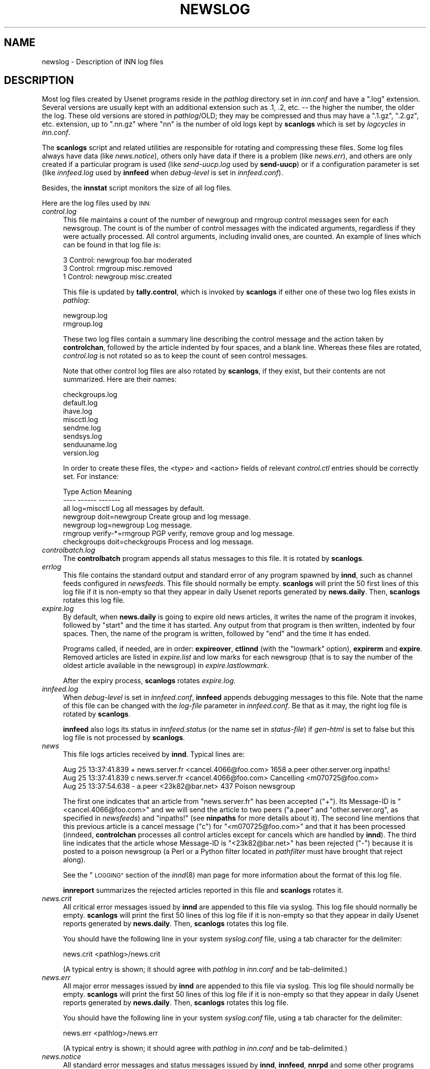 .\" Automatically generated by Pod::Man 2.28 (Pod::Simple 3.28)
.\"
.\" Standard preamble:
.\" ========================================================================
.de Sp \" Vertical space (when we can't use .PP)
.if t .sp .5v
.if n .sp
..
.de Vb \" Begin verbatim text
.ft CW
.nf
.ne \\$1
..
.de Ve \" End verbatim text
.ft R
.fi
..
.\" Set up some character translations and predefined strings.  \*(-- will
.\" give an unbreakable dash, \*(PI will give pi, \*(L" will give a left
.\" double quote, and \*(R" will give a right double quote.  \*(C+ will
.\" give a nicer C++.  Capital omega is used to do unbreakable dashes and
.\" therefore won't be available.  \*(C` and \*(C' expand to `' in nroff,
.\" nothing in troff, for use with C<>.
.tr \(*W-
.ds C+ C\v'-.1v'\h'-1p'\s-2+\h'-1p'+\s0\v'.1v'\h'-1p'
.ie n \{\
.    ds -- \(*W-
.    ds PI pi
.    if (\n(.H=4u)&(1m=24u) .ds -- \(*W\h'-12u'\(*W\h'-12u'-\" diablo 10 pitch
.    if (\n(.H=4u)&(1m=20u) .ds -- \(*W\h'-12u'\(*W\h'-8u'-\"  diablo 12 pitch
.    ds L" ""
.    ds R" ""
.    ds C` ""
.    ds C' ""
'br\}
.el\{\
.    ds -- \|\(em\|
.    ds PI \(*p
.    ds L" ``
.    ds R" ''
.    ds C`
.    ds C'
'br\}
.\"
.\" Escape single quotes in literal strings from groff's Unicode transform.
.ie \n(.g .ds Aq \(aq
.el       .ds Aq '
.\"
.\" If the F register is turned on, we'll generate index entries on stderr for
.\" titles (.TH), headers (.SH), subsections (.SS), items (.Ip), and index
.\" entries marked with X<> in POD.  Of course, you'll have to process the
.\" output yourself in some meaningful fashion.
.\"
.\" Avoid warning from groff about undefined register 'F'.
.de IX
..
.nr rF 0
.if \n(.g .if rF .nr rF 1
.if (\n(rF:(\n(.g==0)) \{
.    if \nF \{
.        de IX
.        tm Index:\\$1\t\\n%\t"\\$2"
..
.        if !\nF==2 \{
.            nr % 0
.            nr F 2
.        \}
.    \}
.\}
.rr rF
.\"
.\" Accent mark definitions (@(#)ms.acc 1.5 88/02/08 SMI; from UCB 4.2).
.\" Fear.  Run.  Save yourself.  No user-serviceable parts.
.    \" fudge factors for nroff and troff
.if n \{\
.    ds #H 0
.    ds #V .8m
.    ds #F .3m
.    ds #[ \f1
.    ds #] \fP
.\}
.if t \{\
.    ds #H ((1u-(\\\\n(.fu%2u))*.13m)
.    ds #V .6m
.    ds #F 0
.    ds #[ \&
.    ds #] \&
.\}
.    \" simple accents for nroff and troff
.if n \{\
.    ds ' \&
.    ds ` \&
.    ds ^ \&
.    ds , \&
.    ds ~ ~
.    ds /
.\}
.if t \{\
.    ds ' \\k:\h'-(\\n(.wu*8/10-\*(#H)'\'\h"|\\n:u"
.    ds ` \\k:\h'-(\\n(.wu*8/10-\*(#H)'\`\h'|\\n:u'
.    ds ^ \\k:\h'-(\\n(.wu*10/11-\*(#H)'^\h'|\\n:u'
.    ds , \\k:\h'-(\\n(.wu*8/10)',\h'|\\n:u'
.    ds ~ \\k:\h'-(\\n(.wu-\*(#H-.1m)'~\h'|\\n:u'
.    ds / \\k:\h'-(\\n(.wu*8/10-\*(#H)'\z\(sl\h'|\\n:u'
.\}
.    \" troff and (daisy-wheel) nroff accents
.ds : \\k:\h'-(\\n(.wu*8/10-\*(#H+.1m+\*(#F)'\v'-\*(#V'\z.\h'.2m+\*(#F'.\h'|\\n:u'\v'\*(#V'
.ds 8 \h'\*(#H'\(*b\h'-\*(#H'
.ds o \\k:\h'-(\\n(.wu+\w'\(de'u-\*(#H)/2u'\v'-.3n'\*(#[\z\(de\v'.3n'\h'|\\n:u'\*(#]
.ds d- \h'\*(#H'\(pd\h'-\w'~'u'\v'-.25m'\f2\(hy\fP\v'.25m'\h'-\*(#H'
.ds D- D\\k:\h'-\w'D'u'\v'-.11m'\z\(hy\v'.11m'\h'|\\n:u'
.ds th \*(#[\v'.3m'\s+1I\s-1\v'-.3m'\h'-(\w'I'u*2/3)'\s-1o\s+1\*(#]
.ds Th \*(#[\s+2I\s-2\h'-\w'I'u*3/5'\v'-.3m'o\v'.3m'\*(#]
.ds ae a\h'-(\w'a'u*4/10)'e
.ds Ae A\h'-(\w'A'u*4/10)'E
.    \" corrections for vroff
.if v .ds ~ \\k:\h'-(\\n(.wu*9/10-\*(#H)'\s-2\u~\d\s+2\h'|\\n:u'
.if v .ds ^ \\k:\h'-(\\n(.wu*10/11-\*(#H)'\v'-.4m'^\v'.4m'\h'|\\n:u'
.    \" for low resolution devices (crt and lpr)
.if \n(.H>23 .if \n(.V>19 \
\{\
.    ds : e
.    ds 8 ss
.    ds o a
.    ds d- d\h'-1'\(ga
.    ds D- D\h'-1'\(hy
.    ds th \o'bp'
.    ds Th \o'LP'
.    ds ae ae
.    ds Ae AE
.\}
.rm #[ #] #H #V #F C
.\" ========================================================================
.\"
.IX Title "NEWSLOG 5"
.TH NEWSLOG 5 "2015-09-12" "INN 2.6.1" "InterNetNews Documentation"
.\" For nroff, turn off justification.  Always turn off hyphenation; it makes
.\" way too many mistakes in technical documents.
.if n .ad l
.nh
.SH "NAME"
newslog \- Description of INN log files
.SH "DESCRIPTION"
.IX Header "DESCRIPTION"
Most log files created by Usenet programs reside in the \fIpathlog\fR directory
set in \fIinn.conf\fR and have a \f(CW\*(C`.log\*(C'\fR extension.  Several versions are usually
kept with an additional extension such as \f(CW.1\fR, \f(CW.2\fR, etc. \-\-\ the higher
the number, the older the log.  These old versions are stored in \fIpathlog\fR/OLD;
they may be compressed and thus may have a \f(CW\*(C`.1.gz\*(C'\fR, \f(CW\*(C`.2.gz\*(C'\fR, etc. extension,
up to \f(CW\*(C`.nn.gz\*(C'\fR where \f(CW\*(C`nn\*(C'\fR is the number of old logs kept by \fBscanlogs\fR
which is set by \fIlogcycles\fR in \fIinn.conf\fR.
.PP
The \fBscanlogs\fR script and related utilities are responsible for rotating
and compressing these files.  Some log files always have data (like
\&\fInews.notice\fR), others only have data if there is a problem (like
\&\fInews.err\fR), and others are only created if a particular program is used
(like \fIsend\-uucp.log\fR used by \fBsend-uucp\fR) or if a configuration parameter
is set (like \fIinnfeed.log\fR used by \fBinnfeed\fR when \fIdebug-level\fR is set
in \fIinnfeed.conf\fR).
.PP
Besides, the \fBinnstat\fR script monitors the size of all log files.
.PP
Here are the log files used by \s-1INN:\s0
.IP "\fIcontrol.log\fR" 4
.IX Item "control.log"
This file maintains a count of the number of newgroup and rmgroup control
messages seen for each newsgroup.  The count is of the number of control
messages with the indicated arguments, regardless if they were actually
processed.  All control arguments, including invalid ones, are counted.
An example of lines which can be found in that log file is:
.Sp
.Vb 3
\&    3 Control: newgroup foo.bar moderated
\&    3 Control: rmgroup misc.removed
\&    1 Control: newgroup misc.created
.Ve
.Sp
This file is updated by \fBtally.control\fR, which is invoked by \fBscanlogs\fR
if either one of these two log files exists in \fIpathlog\fR:
.Sp
.Vb 2
\&    newgroup.log
\&    rmgroup.log
.Ve
.Sp
These two log files contain a summary line describing the control message
and the action taken by \fBcontrolchan\fR, followed by the article indented
by four spaces, and a blank line.  Whereas these files are rotated,
\&\fIcontrol.log\fR is not rotated so as to keep the count of seen control
messages.
.Sp
Note that other control log files are also rotated by \fBscanlogs\fR, if they
exist, but their contents are not summarized.  Here are their names:
.Sp
.Vb 8
\&    checkgroups.log
\&    default.log
\&    ihave.log
\&    miscctl.log
\&    sendme.log
\&    sendsys.log
\&    senduuname.log
\&    version.log
.Ve
.Sp
In order to create these files, the <type> and <action> fields of
relevant \fIcontrol.ctl\fR entries should be correctly set.  For instance:
.Sp
.Vb 7
\&    Type            Action              Meaning
\&    \-\-\-\-            \-\-\-\-\-\-              \-\-\-\-\-\-\-
\&    all             log=miscctl         Log all messages by default.
\&    newgroup        doit=newgroup       Create group and log message.
\&    newgroup        log=newgroup        Log message.
\&    rmgroup         verify\-*=rmgroup    PGP verify, remove group and log message.
\&    checkgroups     doit=checkgroups    Process and log message.
.Ve
.IP "\fIcontrolbatch.log\fR" 4
.IX Item "controlbatch.log"
The \fBcontrolbatch\fR program appends all status messages to this file.  It is
rotated by \fBscanlogs\fR.
.IP "\fIerrlog\fR" 4
.IX Item "errlog"
This file contains the standard output and standard error of any program
spawned by \fBinnd\fR, such as channel feeds configured in \fInewsfeeds\fR.
This file should normally be empty.  \fBscanlogs\fR will print the 50
first lines of this log file if it is non-empty so that they appear
in daily Usenet reports generated by \fBnews.daily\fR.  Then, \fBscanlogs\fR
rotates this log file.
.IP "\fIexpire.log\fR" 4
.IX Item "expire.log"
By default, when \fBnews.daily\fR is going to expire old news articles, it writes
the name of the program it invokes, followed by \f(CW\*(C`start\*(C'\fR and the time it has
started.  Any output from that program is then written, indented by four
spaces.  Then, the name of the program is written, followed by \f(CW\*(C`end\*(C'\fR and
the time it has ended.
.Sp
Programs called, if needed, are in order:  \fBexpireover\fR, \fBctlinnd\fR
(with the \f(CW\*(C`lowmark\*(C'\fR option), \fBexpirerm\fR and \fBexpire\fR.  Removed articles
are listed in \fIexpire.list\fR and low marks for each newsgroup (that
is to say the number of the oldest article available in the newsgroup) in
\&\fIexpire.lastlowmark\fR.
.Sp
After the expiry process, \fBscanlogs\fR rotates \fIexpire.log\fR.
.IP "\fIinnfeed.log\fR" 4
.IX Item "innfeed.log"
When \fIdebug-level\fR is set in \fIinnfeed.conf\fR, \fBinnfeed\fR appends debugging
messages to this file.  Note that the name of this file can be changed with
the \fIlog-file\fR parameter in \fIinnfeed.conf\fR.  Be that as it may, the right
log file is rotated by \fBscanlogs\fR.
.Sp
\&\fBinnfeed\fR also logs its status in \fIinnfeed.status\fR (or the name set in
\&\fIstatus-file\fR) if \fIgen-html\fR is set to false but this log file is not
processed by \fBscanlogs\fR.
.IP "\fInews\fR" 4
.IX Item "news"
This file logs articles received by \fBinnd\fR.  Typical lines are:
.Sp
.Vb 3
\&    Aug 25 13:37:41.839 + news.server.fr <cancel.4066@foo.com> 1658 a.peer other.server.org inpaths!
\&    Aug 25 13:37:41.839 c news.server.fr <cancel.4066@foo.com> Cancelling <m070725@foo.com>
\&    Aug 25 13:37:54.638 \- a.peer <23k82@bar.net> 437 Poison newsgroup
.Ve
.Sp
The first one indicates that an article from \f(CW\*(C`news.server.fr\*(C'\fR has been
accepted (\f(CW\*(C`+\*(C'\fR).  Its Message-ID is \f(CW\*(C`<cancel.4066@foo.com>\*(C'\fR and we will
send the article to two peers (\f(CW\*(C`a.peer\*(C'\fR and \f(CW\*(C`other.server.org\*(C'\fR, as specified
in \fInewsfeeds\fR) and \f(CW\*(C`inpaths!\*(C'\fR (see \fBninpaths\fR for more details
about it).  The second line mentions that this previous article is a
cancel message (\f(CW\*(C`c\*(C'\fR) for \f(CW\*(C`<m070725@foo.com>\*(C'\fR and that it has been
processed (inndeed, \fBcontrolchan\fR processes all control articles except for
cancels which are handled by \fBinnd\fR).  The third line indicates that
the article whose Message-ID is \f(CW\*(C`<23k82@bar.net>\*(C'\fR has been rejected (\f(CW\*(C`\-\*(C'\fR)
because it is posted to a poison newsgroup (a Perl or a Python filter
located in \fIpathfilter\fR must have brought that reject along).
.Sp
See the \*(L"\s-1LOGGING\*(R"\s0 section of the \fIinnd\fR\|(8) man page for more information about
the format of this log file.
.Sp
\&\fBinnreport\fR summarizes the rejected articles reported in this file
and \fBscanlogs\fR rotates it.
.IP "\fInews.crit\fR" 4
.IX Item "news.crit"
All critical error messages issued by \fBinnd\fR are appended to this
file via syslog.  This log file should normally be empty.  \fBscanlogs\fR
will print the first 50 lines of this log file if it is non-empty so
that they appear in daily Usenet reports generated by \fBnews.daily\fR.
Then, \fBscanlogs\fR rotates this log file.
.Sp
You should have the following line in your system \fIsyslog.conf\fR file, using
a tab character for the delimiter:
.Sp
.Vb 1
\&    news.crit           <pathlog>/news.crit
.Ve
.Sp
(A typical entry is shown; it should agree with \fIpathlog\fR in \fIinn.conf\fR
and be tab-delimited.)
.IP "\fInews.err\fR" 4
.IX Item "news.err"
All major error messages issued by \fBinnd\fR are appended to this file
via syslog.  This log file should normally be empty.  \fBscanlogs\fR
will print the first 50 lines of this log file if it is non-empty so
that they appear in daily Usenet reports generated by \fBnews.daily\fR.
Then, \fBscanlogs\fR rotates this log file.
.Sp
You should have the following line in your system \fIsyslog.conf\fR file, using
a tab character for the delimiter:
.Sp
.Vb 1
\&    news.err            <pathlog>/news.err
.Ve
.Sp
(A typical entry is shown; it should agree with \fIpathlog\fR in \fIinn.conf\fR
and be tab-delimited.)
.IP "\fInews.notice\fR" 4
.IX Item "news.notice"
All standard error messages and status messages issued by \fBinnd\fR,
\&\fBinnfeed\fR, \fBnnrpd\fR and some other programs are appended to this file
via syslog.  \fBscanlogs\fR uses the Perl script \fBinnreport\fR to summarize
this file.  \fBinnreport\fR will also print the first \fImax_unknown\fR
unknown lines of this log file if such unrecognized lines are found in
\&\fInews.notice\fR so that they appear in daily Usenet reports generated
by \fBnews.daily\fR.  This parameter can be set in \fIinnreport.conf\fR.
Then, \fBscanlogs\fR rotates this log file.
.Sp
You should have the following line in your system \fIsyslog.conf\fR file, using
a tab character for the delimiter:
.Sp
.Vb 1
\&    news.notice         <pathlog>/news.notice
.Ve
.Sp
(A typical entry is shown; it should agree with \fIpathlog\fR in \fIinn.conf\fR
and be tab-delimited.)
.IP "\fInntpsend.log\fR" 4
.IX Item "nntpsend.log"
The \fBnntpsend\fR program appends all status messages to this file.  It is
rotated by \fBscanlogs\fR.
.IP "\fIperl\-nocem.log\fR" 4
.IX Item "perl-nocem.log"
The \fBperl-nocem\fR program appends all status messages to this file if
\&\f(CW\*(C`Sys::Syslog\*(C'\fR is not used (otherwise, such messages are appended to
\&\fInews.notice\fR).  It is rotated by \fBscanlogs\fR.
.IP "\fIsend\-ihave.log\fR" 4
.IX Item "send-ihave.log"
The \fBsend-ihave\fR program appends all status messages to this file.  It is
rotated by \fBscanlogs\fR.
.IP "\fIsend\-nntp.log\fR" 4
.IX Item "send-nntp.log"
The \fBsend-nntp\fR program appends all status messages to this file.  It is
rotated by \fBscanlogs\fR.
.IP "\fIsend\-uucp.log\fR" 4
.IX Item "send-uucp.log"
The \fBsend-uucp\fR program appends all status messages to this file.  It is
rotated by \fBscanlogs\fR.
.IP "\fIunwanted.log\fR" 4
.IX Item "unwanted.log"
This log maintains a count of the number of articles that were rejected
because they were posted to newsgroups that do not exist at the local site.
This file is updated by \fBinnreport\fR while processing the \fInews.notice\fR
log file and it is maintained in reverse numeric order (the most popular
rejected group first).  This file is not rotated so as to keep the count
of the articles posted to newsgroups which are absent from the \fIactive\fR
file of the news server.
.Sp
Note that \fIlogtrash\fR has to be set to true in \fIinn.conf\fR for this file
to be generated.
.PP
Finally, these files are also rotated by \fBscanlogs\fR, if they exist, but
their contents are not summarized.  Here are their names:
.PP
.Vb 3
\&    badcontrol.log
\&    badpgp.log
\&    failedpgp.log
.Ve
.PP
They can be used by programs which \s-1PGP\s0 verify articles.
.SH "HISTORY"
.IX Header "HISTORY"
Written by Landon Curt Noll <chongo@toad.com> and Rich \f(CW$alz\fR
<rsalz@uunet.uu.net> for InterNetNews.  Rewritten and converted
to \s-1POD\s0 by Julien Elie.
.PP
\&\f(CW$Id:\fR newslog.pod 9903 2015\-06\-20 17:20:46Z iulius $
.SH "SEE ALSO"
.IX Header "SEE ALSO"
\&\fIcontrol.ctl\fR\|(5), \fIctlinnd\fR\|(8), \fIexpire\fR\|(8), \fIexpireover\fR\|(8), \fIexpirerm\fR\|(8), \fIinn.conf\fR\|(5),
\&\fIinnd\fR\|(8), \fIinnfeed.conf\fR\|(5), \fIinnreport\fR\|(8), \fIinnreport.conf\fR\|(5), \fInews.daily\fR\|(8),
\&\fInnrpd\fR\|(8), \fInntpsend\fR\|(8), \fIscanlogs\fR\|(8), \fIsend\-nntp\fR\|(8), \fIsend\-uucp\fR\|(8), \fIsyslog.conf\fR\|(5),
\&\fItally.control\fR\|(8).
